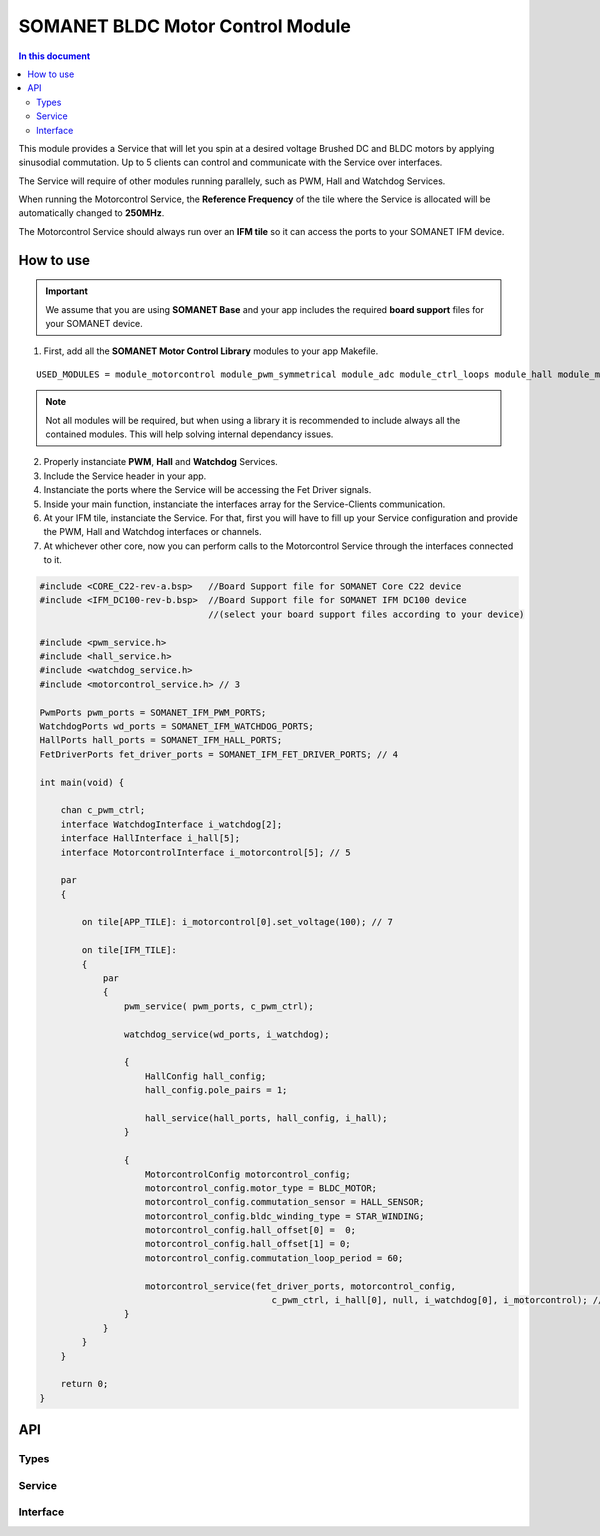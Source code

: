 ==================================
SOMANET BLDC Motor Control Module
==================================

.. contents:: In this document
    :backlinks: none
    :depth: 3

This module provides a Service that will let you spin at a desired voltage Brushed DC and BLDC motors
by applying sinusodial commutation. Up to 5 clients can control and communicate with the Service over interfaces.

The Service will require of other modules running parallely, such as PWM, Hall and Watchdog Services.

When running the Motorcontrol Service, the **Reference Frequency** of the tile where the Service is
allocated will be automatically changed to **250MHz**.

The Motorcontrol Service should always run over an **IFM tile** so it can access the ports to
your SOMANET IFM device.

.. figure:: images/core-diagram-commutation.png
   :width: 60%

.. _commutation_programming_label:

How to use
===========

.. important:: We assume that you are using **SOMANET Base** and your app includes the required **board support** files for your SOMANET device.
          
.. seealso:: You might find useful the **BLDC/Brushed DC Motor Control Demo** example apps, which illustrate the use of this module. 

1. First, add all the **SOMANET Motor Control Library** modules to your app Makefile.

::

 USED_MODULES = module_motorcontrol module_pwm_symmetrical module_adc module_ctrl_loops module_hall module_misc module_profile module_qei module_watchdog module_board-support

.. note:: Not all modules will be required, but when using a library it is recommended to include always all the contained modules. 
          This will help solving internal dependancy issues.

2. Properly instanciate **PWM**, **Hall** and **Watchdog** Services.

3. Include the Service header in your app. 

4. Instanciate the ports where the Service will be accessing the Fet Driver signals. 

5. Inside your main function, instanciate the interfaces array for the Service-Clients communication.

6. At your IFM tile, instanciate the Service. For that, first you will have to fill up your Service configuration and provide the PWM, Hall and Watchdog interfaces or channels.

7. At whichever other core, now you can perform calls to the Motorcontrol Service through the interfaces connected to it.

.. code-block:: C

        #include <CORE_C22-rev-a.bsp>   //Board Support file for SOMANET Core C22 device 
        #include <IFM_DC100-rev-b.bsp>  //Board Support file for SOMANET IFM DC100 device 
                                        //(select your board support files according to your device)

        #include <pwm_service.h>
        #include <hall_service.h>
        #include <watchdog_service.h>
        #include <motorcontrol_service.h> // 3

        PwmPorts pwm_ports = SOMANET_IFM_PWM_PORTS;
        WatchdogPorts wd_ports = SOMANET_IFM_WATCHDOG_PORTS;
        HallPorts hall_ports = SOMANET_IFM_HALL_PORTS;
        FetDriverPorts fet_driver_ports = SOMANET_IFM_FET_DRIVER_PORTS; // 4

        int main(void) {

            chan c_pwm_ctrl; 
            interface WatchdogInterface i_watchdog[2];
            interface HallInterface i_hall[5];
            interface MotorcontrolInterface i_motorcontrol[5]; // 5

            par
            {

                on tile[APP_TILE]: i_motorcontrol[0].set_voltage(100); // 7

                on tile[IFM_TILE]:
                {
                    par
                    {
                        pwm_service( pwm_ports, c_pwm_ctrl);

                        watchdog_service(wd_ports, i_watchdog);

                        {
                            HallConfig hall_config;
                            hall_config.pole_pairs = 1;

                            hall_service(hall_ports, hall_config, i_hall);
                        }

                        {
                            MotorcontrolConfig motorcontrol_config; 
                            motorcontrol_config.motor_type = BLDC_MOTOR;
                            motorcontrol_config.commutation_sensor = HALL_SENSOR;
                            motorcontrol_config.bldc_winding_type = STAR_WINDING;
                            motorcontrol_config.hall_offset[0] =  0;
                            motorcontrol_config.hall_offset[1] = 0;
                            motorcontrol_config.commutation_loop_period = 60;

                            motorcontrol_service(fet_driver_ports, motorcontrol_config,
                                                    c_pwm_ctrl, i_hall[0], null, i_watchdog[0], i_motorcontrol); // 6
                        }
                    }
                }
            }

            return 0;
        }

API
====

Types
-----
.. doxygenstruct:: FetDriverPorts
.. doxygenenum:: MotorType
.. doxygenenum:: BLDCWindingType
.. doxygenstruct:: MotorcontrolConfig

Service
--------

.. doxygenfunction:: motorcontrol_service

Interface
---------

.. doxygeninterface:: MotorcontrolInterface

